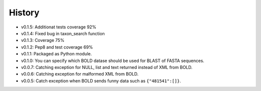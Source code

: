 .. :changelog:

History
-------

* v0.1.5: Additionat tests coverage 92%
* v0.1.4: Fixed bug in taxon_search function
* v0.1.3: Coverage 75%
* v0.1.2: Pep8 and test coverage 69%
* v0.1.1: Packaged as Python module.
* v0.1.0: You can specify which BOLD datase should be used for BLAST of FASTA sequences.
* v0.0.7: Catching exception for NULL, list and text returned instead  of XML from BOLD.
* v0.0.6: Catching exception for malformed XML from BOLD.
* v0.0.5: Catch exception when BOLD sends funny data such as ``{"481541":[]}``.
